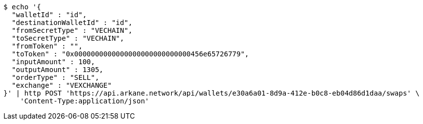[source,bash]
----
$ echo '{
  "walletId" : "id",
  "destinationWalletId" : "id",
  "fromSecretType" : "VECHAIN",
  "toSecretType" : "VECHAIN",
  "fromToken" : "",
  "toToken" : "0x0000000000000000000000000000456e65726779",
  "inputAmount" : 100,
  "outputAmount" : 1305,
  "orderType" : "SELL",
  "exchange" : "VEXCHANGE"
}' | http POST 'https://api.arkane.network/api/wallets/e30a6a01-8d9a-412e-b0c8-eb04d86d1daa/swaps' \
    'Content-Type:application/json'
----
